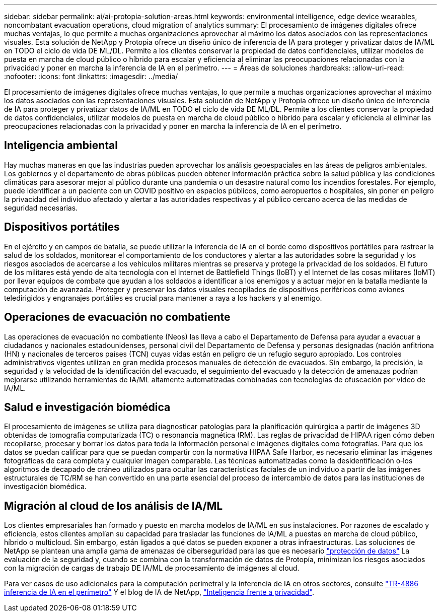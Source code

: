 ---
sidebar: sidebar 
permalink: ai/ai-protopia-solution-areas.html 
keywords: environmental intelligence, edge device wearables, noncombatant evacuation operations, cloud migration of analytics 
summary: El procesamiento de imágenes digitales ofrece muchas ventajas, lo que permite a muchas organizaciones aprovechar al máximo los datos asociados con las representaciones visuales. Esta solución de NetApp y Protopia ofrece un diseño único de inferencia de IA para proteger y privatizar datos de IA/ML en TODO el ciclo de vida DE ML/DL. Permite a los clientes conservar la propiedad de datos confidenciales, utilizar modelos de puesta en marcha de cloud público o híbrido para escalar y eficiencia al eliminar las preocupaciones relacionadas con la privacidad y poner en marcha la inferencia de IA en el perímetro. 
---
= Áreas de soluciones
:hardbreaks:
:allow-uri-read: 
:nofooter: 
:icons: font
:linkattrs: 
:imagesdir: ../media/


[role="lead"]
El procesamiento de imágenes digitales ofrece muchas ventajas, lo que permite a muchas organizaciones aprovechar al máximo los datos asociados con las representaciones visuales. Esta solución de NetApp y Protopia ofrece un diseño único de inferencia de IA para proteger y privatizar datos de IA/ML en TODO el ciclo de vida DE ML/DL. Permite a los clientes conservar la propiedad de datos confidenciales, utilizar modelos de puesta en marcha de cloud público o híbrido para escalar y eficiencia al eliminar las preocupaciones relacionadas con la privacidad y poner en marcha la inferencia de IA en el perímetro.



== Inteligencia ambiental

Hay muchas maneras en que las industrias pueden aprovechar los análisis geoespaciales en las áreas de peligros ambientales. Los gobiernos y el departamento de obras públicas pueden obtener información práctica sobre la salud pública y las condiciones climáticas para asesorar mejor al público durante una pandemia o un desastre natural como los incendios forestales. Por ejemplo, puede identificar a un paciente con un COVID positivo en espacios públicos, como aeropuertos o hospitales, sin poner en peligro la privacidad del individuo afectado y alertar a las autoridades respectivas y al público cercano acerca de las medidas de seguridad necesarias.



== Dispositivos portátiles

En el ejército y en campos de batalla, se puede utilizar la inferencia de IA en el borde como dispositivos portátiles para rastrear la salud de los soldados, monitorear el comportamiento de los conductores y alertar a las autoridades sobre la seguridad y los riesgos asociados de acercarse a los vehículos militares mientras se preserva y protege la privacidad de los soldados. El futuro de los militares está yendo de alta tecnología con el Internet de Battlefield Things (IoBT) y el Internet de las cosas militares (IoMT) por llevar equipos de combate que ayudan a los soldados a identificar a los enemigos y a actuar mejor en la batalla mediante la computación de avanzada. Proteger y preservar los datos visuales recopilados de dispositivos periféricos como aviones teledirigidos y engranajes portátiles es crucial para mantener a raya a los hackers y al enemigo.



== Operaciones de evacuación no combatiente

Las operaciones de evacuación no combatiente (Neos) las lleva a cabo el Departamento de Defensa para ayudar a evacuar a ciudadanos y nacionales estadounidenses, personal civil del Departamento de Defensa y personas designadas (nación anfitriona (HN) y nacionales de terceros países (TCN) cuyas vidas están en peligro de un refugio seguro apropiado. Los controles administrativos vigentes utilizan en gran medida procesos manuales de detección de evacuados. Sin embargo, la precisión, la seguridad y la velocidad de la identificación del evacuado, el seguimiento del evacuado y la detección de amenazas podrían mejorarse utilizando herramientas de IA/ML altamente automatizadas combinadas con tecnologías de ofuscación por vídeo de IA/ML.



== Salud e investigación biomédica

El procesamiento de imágenes se utiliza para diagnosticar patologías para la planificación quirúrgica a partir de imágenes 3D obtenidas de tomografía computarizada (TC) o resonancia magnética (RM). Las reglas de privacidad de HIPAA rigen cómo deben recopilarse, procesar y borrar los datos para toda la información personal e imágenes digitales como fotografías. Para que los datos se puedan calificar para que se puedan compartir con la normativa HIPAA Safe Harbor, es necesario eliminar las imágenes fotográficas de cara completa y cualquier imagen comparable. Las técnicas automatizadas como la desidentificación o‐los algoritmos de decapado de cráneo utilizados para ocultar las características faciales de un individuo a partir de las imágenes estructurales de TC/RM se han convertido en una parte esencial del proceso de intercambio de datos para las instituciones de investigación biomédica.



== Migración al cloud de los análisis de IA/ML

Los clientes empresariales han formado y puesto en marcha modelos de IA/ML en sus instalaciones. Por razones de escalado y eficiencia, estos clientes amplían su capacidad para trasladar las funciones de IA/ML a puestas en marcha de cloud público, híbrido o multicloud. Sin embargo, están ligados a qué datos se pueden exponer a otras infraestructuras. Las soluciones de NetApp se plantean una amplia gama de amenazas de ciberseguridad para las que es necesario https://www.netapp.com/data-protection/?internal_promo=mdw_aiml_ww_all_awareness-coas_blog["protección de datos"^] La evaluación de la seguridad y, cuando se combina con la transformación de datos de Protopía, minimizan los riesgos asociados con la migración de cargas de trabajo DE IA/ML de procesamiento de imágenes al cloud.

Para ver casos de uso adicionales para la computación perimetral y la inferencia de IA en otros sectores, consulte link:ai-edge-introduction.html["TR-4886 inferencia de IA en el perímetro"^] Y el blog de IA de NetApp, https://www.netapp.com/blog/federated-learning-intelligence-vs-privacy/["Inteligencia frente a privacidad"^].
